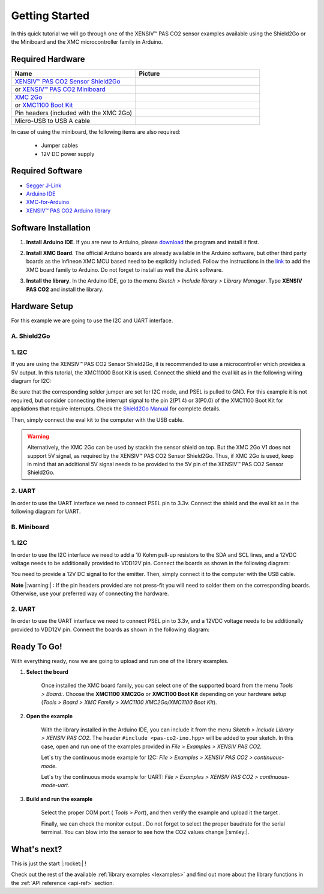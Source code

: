.. _arduino-getting-started:

Getting Started
================

In this quick tutorial we will go through one of the XENSIV™ PAS CO2 sensor examples available using the Shield2Go or the Miniboard and the XMC microcontroller family in Arduino.

Required Hardware
-----------------

.. list-table::
    :widths: 50 50
    :header-rows: 1

    * - Name
      - Picture
    * - `XENSIV™ PAS CO2 Sensor Shield2Go <https://www.infineon.com/cms/en/product/evaluation-boards/shield_pasco2_sensor>`_
      - .. image:: img/pas-co2-s2go-front.png
            :height: 60
    * - or `XENSIV™ PAS CO2 Miniboard <https://www.infineon.com/cms/en/product/evaluation-boards/eval_pasco2_miniboard>`_
      - .. image:: img/pas-co2-miniboard.png
            :height: 80 
    * - `XMC 2Go <https://www.infineon.com/cms/de/product/evaluation-boards/kit_xmc_2go_xmc1100_v1/>`_
      - .. image:: img/xmc2go.jpg
            :height: 80
    * - or `XMC1100 Boot Kit <https://www.infineon.com/cms/en/product/evaluation-boards/kit_xmc11_boot_001/>`_
      - .. image:: img/xmc1100-bootkit.jpg
            :height: 80
    * - Pin headers (included with the XMC 2Go) 
      - 
    * - Micro-USB to USB A cable 
      -

In case of using the miniboard, the following items are also required:

    * Jumper cables
    * 12V DC power supply

Required Software
-----------------

* `Segger J-Link <https://www.segger.com/downloads/jlink>`_
* `Arduino IDE <https://www.arduino.cc/en/main/software>`_
* `XMC-for-Arduino <https://github.com/Infineon/XMC-for-Arduino>`_ 
* `XENSIV™ PAS CO2 Arduino library <https://github.com/Infineon/arduino-pas-co2-sensor>`_

Software Installation
---------------------

1. **Install Arduino IDE**. If you are new to Arduino, please `download <https://www.arduino.cc/en/Main/Software>`_ the program and install it first.

2. **Install XMC Board**. The official Arduino boards are already available in the Arduino software, but other third party boards as the Infineon XMC MCU based need to be explicitly included. Follow the instructions in the `link <https://github.com/Infineon/XMC-for-Arduino#installation-instructions>`_ to add the XMC board family to Arduino. Do not forget to install as well the JLink software.

3. **Install the library**. In the Arduino IDE, go to the menu *Sketch > Include library > Library
   Manager*. Type **XENSIV PAS CO2** and install the library.

    .. image:: img/ard-library-manager.png
        :width: 500


Hardware Setup
--------------

For this example we are going to use the I2C and UART interface. 

A. Shield2Go
""""""""""""
1. I2C
""""""

.. image:: img/shield2go_co2_pinout.png
    :width: 200

If you are using the XENSIV™ PAS CO2 Sensor Shield2Go, it is recommended to use a microcontroller
which provides a 5V output. In this tutorial, the XMC11000 Boot
Kit is used. Connect the shield and the eval kit as in the following wiring diagram for I2C:

.. image:: img/pas-co2-xmc1100bk-conn-diag.png
    :width: 400

Be sure that the corresponding solder jumper are set for I2C mode, and PSEL is pulled
to GND. 
For this example it is not required, but consider connecting the interrupt signal to the pin 2(P1.4)
or 3(P0.0) of the XMC1100 Boot Kit for appliations that require interrupts.
Check the `Shield2Go Manual <https://www.infineon.com/dgdl/Infineon-Quickstart_guide_PAS_CO2_Shield2go-UserManual-v01_00-EN.pdf?fileId=8ac78c8c7f2a768a017f6ab96bf11845>`_ for complete details.

Then, simply connect the eval kit to the computer with the USB cable. 

.. warning:: 
    Alternatively, the XMC 2Go can be used by stackin the sensor shield on top. But the XMC 2Go V1 does not support 5V signal, as required by the XENSIV™ PAS CO2 Sensor Shield2Go.
    Thus, if XMC 2Go is used, keep in mind that an additional 5V signal needs to be provided to the 5V pin of the XENSIV™ PAS CO2 Sensor Shield2Go.
2. UART
"""""""
   
In order to use the UART interface we need to connect PSEL pin to 3.3v. Connect the shield and the eval kit as in the following diagram for UART.

.. image:: img/pas-co2-xmc2go-uart-conn-diag.png
    :width: 500

B. Miniboard
""""""""""""

.. image:: img/minieval_co2_pinout.png
    :width: 350

1. I2C
""""""
   
In order to use the I2C interface we need to add a 10 Kohm pull-up resistors to the SDA and SCL lines, and a 12VDC voltage needs to be additionally provided to VDD12V pin. Connect the boards as shown in the following diagram:

.. image:: img/xmc2go-miniboard-i2c-conn-diag.png
    :width: 600

You need to provide a 12V DC signal to for the emitter. 
Then, simply connect it to the computer with the USB cable. 

**Note** |:warning:| : If the pin headers provided are not press-fit you will need to solder them on the corresponding boards. Otherwise, use your preferred way of connecting the hardware. 

2. UART
"""""""
   
In order to use the UART interface we need to connect PSEL pin to 3.3v, and a 12VDC voltage needs to be additionally provided to VDD12V pin. Connect the boards as shown in the following diagram:

.. image:: img/xmc2go-miniboard-uart-conn-diag.png
    :width: 500
Ready To Go!
------------

With everything ready, now we are going to upload and run one of the library examples. 

1. **Select the board** 

    Once installed the XMC board family, you can select one of the supported board from the menu *Tools > Board:*.
    Choose the **XMC1100 XMC2Go** or **XMC1100 Boot Kit** depending on your hardware setup (*Tools >
    Board > XMC Family > XMC1100 XMC2Go/XMC1100 Boot Kit*).

2. **Open the example**

    With the library installed in the Arduino IDE, you can include it from the menu *Sketch >
    Include Library > XENSIV PAS CO2*. The header ``#include <pas-co2-ino.hpp>`` will be added to your
    sketch. 
    In this case, open and run one of the examples provided in  *File > Examples > XENSIV PAS CO2*.

    Let´s try the continuous mode example for I2C: *File > Examples > XENSIV PAS CO2 > continuous-mode*.

    Let´s try the continuous mode example for UART: *File > Examples > XENSIV PAS CO2 > continuous-mode-uart*. 
 

3. **Build and run the example**

    Select the proper COM port ( *Tools > Port*), and then verify |ver-but| the example and upload it the target |upl-but| . 

    Finally, we can check the monitor output |ser-but|. Do not forget to select the proper baudrate for the serial terminal. You can blow into the sensor to see how the CO2 values change |:smiley:|. 

    .. image:: img/ard-monitor-example.png
        :width: 500


.. |ver-but| image:: img/ard-verify-button.png
                :width: 17

.. |upl-but| image:: img/ard-upload-button.png
                :width: 17

.. |ser-but| image:: img/ard-serial-button.png
                :width: 17

What's next?
------------

This is just the start |:rocket:| !

Check out the rest of the available :ref:`library examples <lexamples>` and find out more about the library functions in the :ref:`API reference <api-ref>` section.
